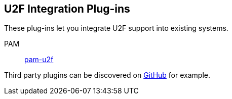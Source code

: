 == U2F Integration Plug-ins
These plug-ins let you integrate U2F support into existing systems.

PAM:: link:/pam-u2f[pam-u2f]

Third party plugins can be discovered on link:https://github.com/search?q=u2f[GitHub] for example.

